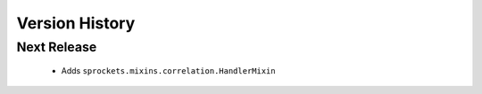 Version History
---------------

Next Release
~~~~~~~~~~~~
 - Adds ``sprockets.mixins.correlation.HandlerMixin``
